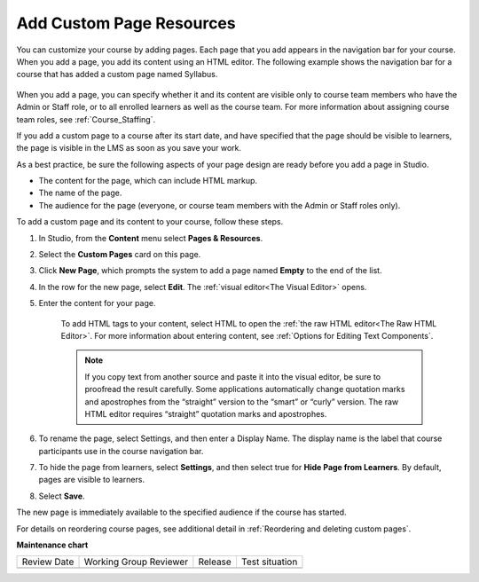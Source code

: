 .. _Add Custom Page:

Add Custom Page Resources
#############################

.. tags:: educator, how-to

You can customize your course by adding pages. Each page that you add appears in the navigation
bar for your course. When you add a page, you add its content using an HTML editor.
The following example shows the navigation bar for a course that has added a custom page named Syllabus.

    .. image:: /_images/educator_how_tos/lms_navigation_bar.png
     :width: 500
     :alt: The navigation bar in the LMS, showing a custom page named Syllabus.

When you add a page, you can specify whether it and its content are visible only to course team
members who have the Admin or Staff role, or to all enrolled learners as well as the course team.
For more information about assigning course team roles, see :ref:`Course_Staffing`.

If you add a custom page to a course after its start date, and have specified that the page should
be visible to learners, the page is visible in the LMS as soon as you save your work.

As a best practice, be sure the following aspects of your page design are ready before you add a page
in Studio.

* The content for the page, which can include HTML markup.
* The name of the page.
* The audience for the page (everyone, or course team members with the Admin or Staff roles only).

To add a custom page and its content to your course, follow these steps.

#. In Studio, from the **Content** menu select **Pages & Resources**.
#. Select the **Custom Pages** card on this page.
#. Click **New Page**, which prompts the system to add a page named **Empty** to the end of the list.
#. In the row for the new page, select **Edit**. The :ref:`visual editor<The Visual Editor>` opens.
#. Enter the content for your page.

    To add HTML tags to your content, select HTML to open the :ref:`the raw HTML editor<The Raw HTML Editor>`.
    For more information about entering content, see :ref:`Options for Editing Text Components`.

    .. note:: If you copy text from another source and paste it into the visual editor, be sure to proofread the result carefully. Some applications automatically change quotation marks and apostrophes from the “straight” version to the “smart” or “curly” version. The raw HTML editor requires “straight” quotation marks and apostrophes.

#. To rename the page, select Settings, and then enter a Display Name. The display name is the label that course participants use in the course navigation bar.
#. To hide the page from learners, select **Settings**, and then select true for **Hide Page from Learners**. By default, pages are visible to learners.
#. Select **Save**.

The new page is immediately available to the specified audience if the course has started.

For details on reordering course pages, see additional detail in :ref:`Reordering and deleting custom pages`.

.. seealso::
 

 :ref:`Adding Pages to a Course` (how to)

 :ref:`Enable Notes` (how to)

 :ref:`Enable Teams` (how to)

 :ref:`Enable Wiki` (how to)
 
 :ref:`Enable Calculator` (how to)

 :ref:`Enable Textbook` (how to)

 :ref:`Reordering and deleting custom pages` (how to)
 
 :ref:`Configure Resources` (how to)

 :ref:`Adding Textbooks` (how to)


**Maintenance chart**

+--------------+-------------------------------+----------------+--------------------------------+
| Review Date  | Working Group Reviewer        |   Release      |Test situation                  |
+--------------+-------------------------------+----------------+--------------------------------+
|              |                               |                |                                |
+--------------+-------------------------------+----------------+--------------------------------+
